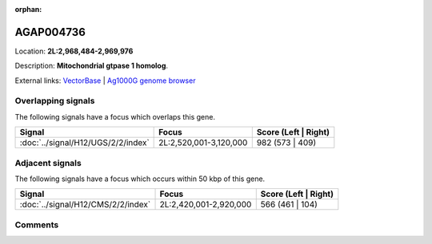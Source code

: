 :orphan:



AGAP004736
==========

Location: **2L:2,968,484-2,969,976**



Description: **Mitochondrial gtpase 1 homolog**.

External links:
`VectorBase <https://www.vectorbase.org/Anopheles_gambiae/Gene/Summary?g=AGAP004736>`_ |
`Ag1000G genome browser <https://www.malariagen.net/apps/ag1000g/phase1-AR3/index.html?genome_region=2L:2968484-2969976#genomebrowser>`_

Overlapping signals
-------------------

The following signals have a focus which overlaps this gene.

.. cssclass:: table-hover
.. csv-table::
    :widths: auto
    :header: Signal,Focus,Score (Left | Right)

    :doc:`../signal/H12/UGS/2/2/index`, "2L:2,520,001-3,120,000", 982 (573 | 409)
    



Adjacent signals
----------------

The following signals have a focus which occurs within 50 kbp of this gene.

.. cssclass:: table-hover
.. csv-table::
    :widths: auto
    :header: Signal,Focus,Score (Left | Right)

    :doc:`../signal/H12/CMS/2/2/index`, "2L:2,420,001-2,920,000", 566 (461 | 104)
    



Comments
--------


.. raw:: html

    <div id="disqus_thread"></div>
    <script>
    
    var disqus_config = function () {
        this.page.identifier = '/gene/{{ gene.id }}';
    };
    
    (function() { // DON'T EDIT BELOW THIS LINE
    var d = document, s = d.createElement('script');
    s.src = 'https://agam-selection-atlas.disqus.com/embed.js';
    s.setAttribute('data-timestamp', +new Date());
    (d.head || d.body).appendChild(s);
    })();
    </script>
    <noscript>Please enable JavaScript to view the <a href="https://disqus.com/?ref_noscript">comments.</a></noscript>


